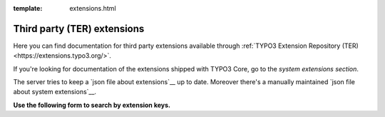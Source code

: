 :template: extensions.html

============================
Third party (TER) extensions
============================

.. ATTENTION:
   Be careful with this special folder /typo3cms/extensions !!!


.. First
   You may add normal rst content here.

Here you can find documentation for third party extensions
available through :ref:`TYPO3 Extension Repository (TER) <https://extensions.typo3.org/>`.

If you're looking for documentation of the extensions shipped with TYPO3 Core, go to the `system extensions section`. 

__ typo3cms/SystemExtensions/

The server tries to keep a `json file about extensions`__
up to date. Moreover there's a manually maintained
`json file about system extensions`__.

__ extensions.js
__ systemextensions.js



**Use the following form to search by extension keys.**


.. Second:
   Don't do anything more!
   Template 'extensions.html' will insert the necessary
   javascript and html to render the extension selection
   form here.

.. How does it work?
   This document has the file-wide-metadata field 'template'
   set to 'extensions.html'. So this document will use the
   template 'extensions.html' for rendering instead of the
   usual 'page.html' of normal pages.
   The logic for this is in __init__.py of t3SphinxThemeRtd,
   which is not only a theme but is loaded as Sphinx extension
   as well.

